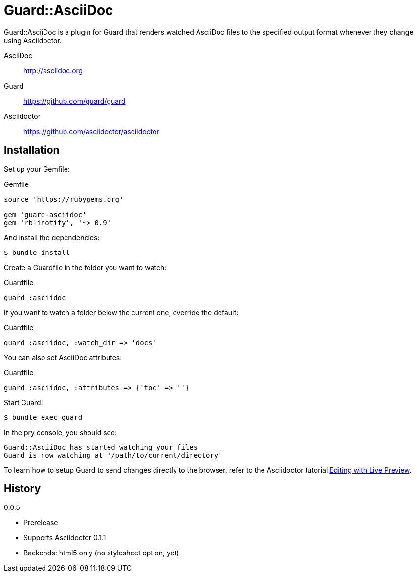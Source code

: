 = Guard::AsciiDoc

Guard::AsciiDoc is a plugin for Guard that renders watched AsciiDoc files to the specified output format whenever they change using Asciidoctor.

AsciiDoc:: http://asciidoc.org
Guard:: https://github.com/guard/guard
Asciidoctor:: https://github.com/asciidoctor/asciidoctor

== Installation

Set up your +Gemfile+:

[source,ruby]
.Gemfile
----
source 'https://rubygems.org'

gem 'guard-asciidoc'
gem 'rb-inotify', '~> 0.9'
----

And install the dependencies:

 $ bundle install

Create a +Guardfile+ in the folder you want to watch:

[source,ruby]
.Guardfile
----
guard :asciidoc
----

If you want to watch a folder below the current one, override the default:

[source,ruby]
.Guardfile
----
guard :asciidoc, :watch_dir => 'docs'
----

You can also set AsciiDoc attributes:

[source,ruby]
.Guardfile
----
guard :asciidoc, :attributes => {'toc' => ''}
----

Start Guard:

 $ bundle exec guard

In the pry console, you should see:

 Guard::AsciiDoc has started watching your files
 Guard is now watching at '/path/to/current/directory'

To learn how to setup Guard to send changes directly to the browser, refer to the Asciidoctor tutorial https://github.com/asciidoctor/asciidoctor.github.com/blob/master/docs/editing-with-live-preview.adoc[Editing with Live Preview].

== History

.0.0.5

 * Prerelease
 * Supports Asciidoctor 0.1.1
 * Backends: html5 only (no stylesheet option, yet)
